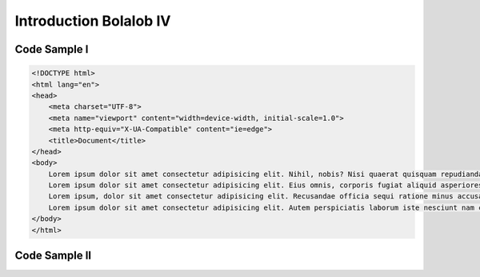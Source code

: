 ###############################
Introduction Bolalob IV
###############################

Code Sample I
==============

.. code:: html

    <!DOCTYPE html>
    <html lang="en">
    <head>
        <meta charset="UTF-8">
        <meta name="viewport" content="width=device-width, initial-scale=1.0">
        <meta http-equiv="X-UA-Compatible" content="ie=edge">
        <title>Document</title>
    </head>
    <body>
        Lorem ipsum dolor sit amet consectetur adipisicing elit. Nihil, nobis? Nisi quaerat quisquam repudiandae et non nam ipsa dolore quae. Minus laboriosam a cumque dolore aliquid voluptatibus vitae numquam tempora?
        Lorem ipsum dolor sit amet consectetur adipisicing elit. Eius omnis, corporis fugiat aliquid asperiores veritatis impedit molestias molestiae dolores minima odio officiis. Eligendi optio perspiciatis magnam ut quia officia dignissimos.
        Lorem ipsum, dolor sit amet consectetur adipisicing elit. Recusandae officia sequi ratione minus accusamus, ipsa, tempora quos blanditiis facilis repudiandae corrupti nostrum, deserunt debitis porro quas possimus nobis consectetur vel.
        Lorem ipsum dolor sit amet consectetur adipisicing elit. Autem perspiciatis laborum iste nesciunt nam consequuntur quaerat in optio eveniet iure facilis, id alias dolore! Mollitia natus facilis reiciendis tempore molestiae.
    </body>
    </html>

Code Sample II
==============

.. code-block:: javascript
    :linenos:
    :emphasize-lines: 3,5
    
    example_function {
        // The keyword "public" makes those variables
        // readable from outside.
        address public minter;
        mapping (address => uint) public balances;

        // Events allow light clients to react to
        // changes efficiently.
        event Sent(address from, address to, uint amount);

        // This is the constructor whose code is
        // run only when the contract is created.
        constructor() public {
            minter = msg.sender;
        }

        function mint(address receiver, uint amount) public {
            if (msg.sender != minter) return;
            balances[receiver] += amount;
        }

        function send(address receiver, uint amount) public {
            if (balances[msg.sender] < amount) return;
            balances[msg.sender] -= amount;
            balances[receiver] += amount;
            emit Sent(msg.sender, receiver, amount);
        }
    }